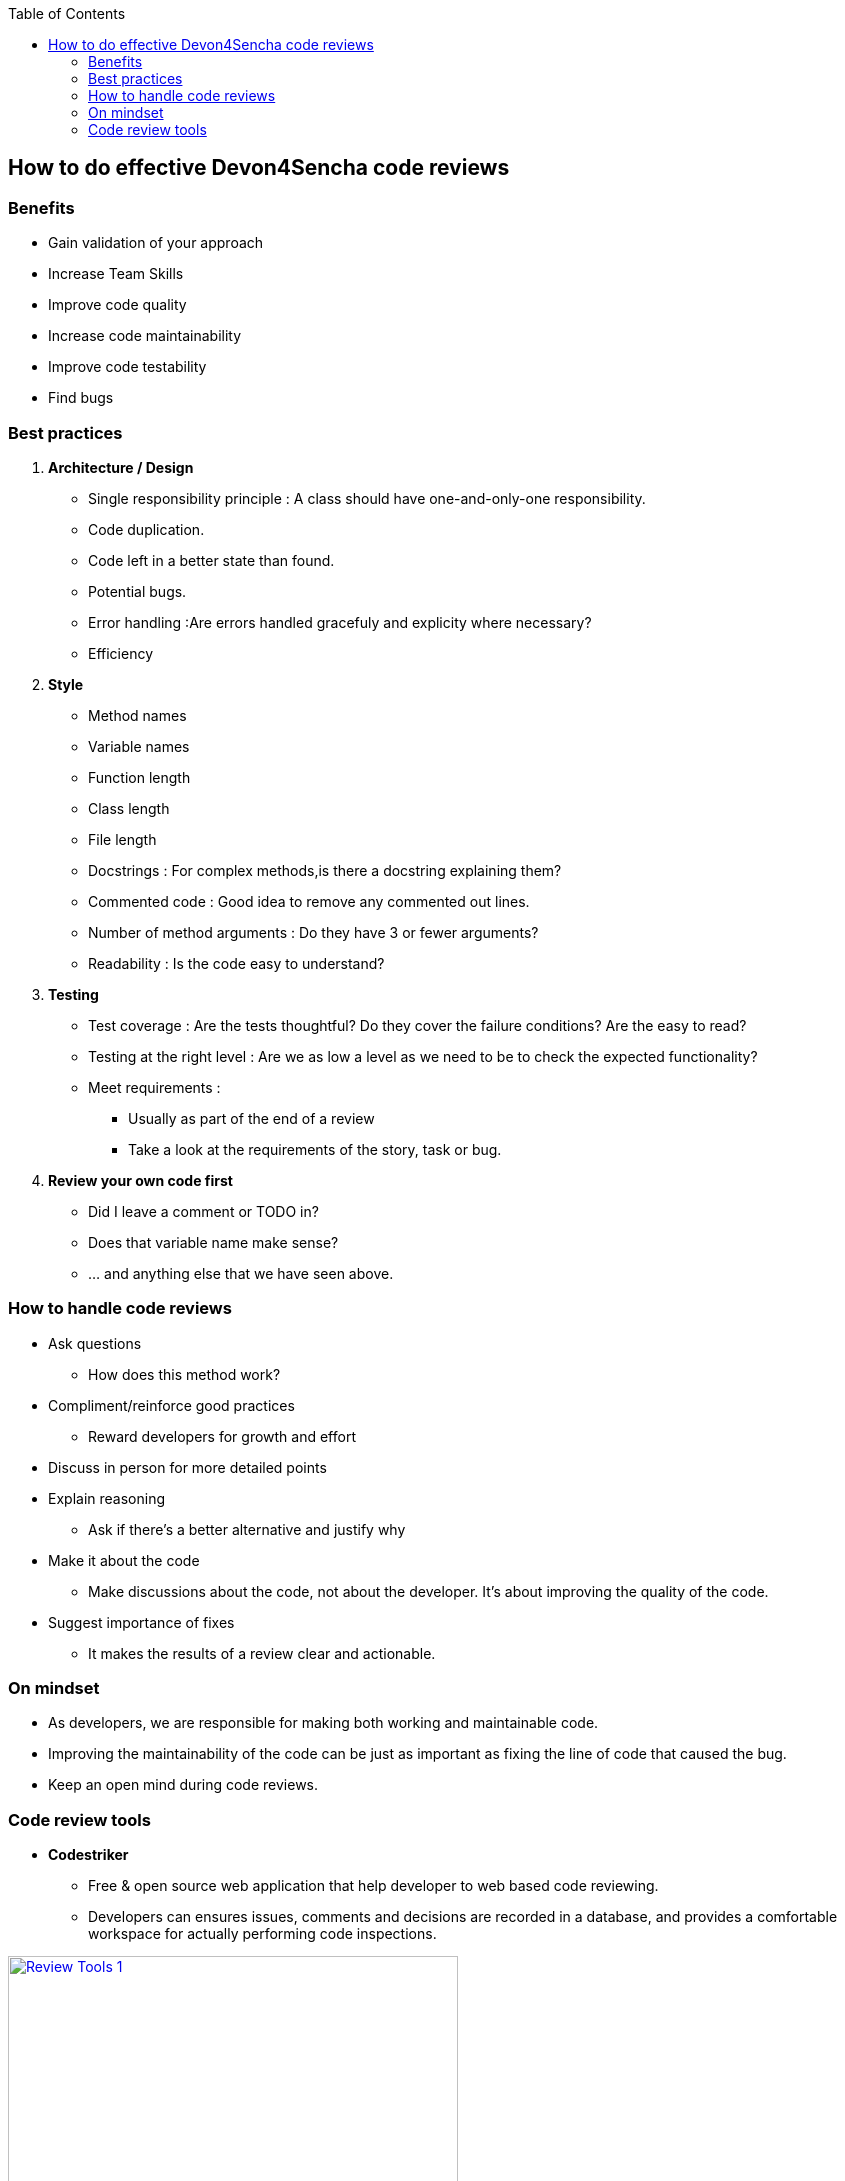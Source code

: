 :toc: macro
toc::[]

:doctype: book
:reproducible:
:source-highlighter: rouge
:listing-caption: Listing

== How to do effective Devon4Sencha code reviews

=== Benefits

* Gain validation of your approach
* Increase Team Skills
* Improve code quality
* Increase code maintainability
* Improve code testability
* Find bugs

=== Best practices
1. [underline]#*Architecture / Design*#

* Single responsibility principle : A class should have
one-and-only-one responsibility.
* Code duplication.
* Code left in a better state than found.
* Potential bugs.
* Error handling :Are errors handled gracefuly and explicity where necessary?
* Efficiency

2. [underline]#*Style*#

* Method names
* Variable names
* Function length
* Class length
* File length
* Docstrings : For complex methods,is there a docstring explaining them?
* Commented code : Good idea to remove any commented out lines.
* Number of method arguments : Do they have 3 or fewer arguments?
* Readability : Is the code easy to understand?

3. [underline]#*Testing*#
* Test coverage : Are the tests thoughtful? Do they cover the failure conditions? Are the easy to read?

* Testing at the right level : Are we as low a level
as we need to be to check the expected functionality?

*  Meet requirements : 
** Usually as part of the end of a review
** Take a look at the requirements of the story, task or bug.

4. [underline]#*Review your own code first*#
* Did I leave a comment or TODO in?
* Does that variable name make sense?
* … and anything else that we have seen above.
 
=== How to handle code reviews

- Ask questions
* How does this method work?

- Compliment/reinforce good practices
* Reward developers for growth and effort

- Discuss in person for more detailed points

- Explain reasoning
* Ask if there's a better alternative and justify why

- Make it about the code
* Make discussions about the code, not about the developer. It's about improving the quality of the code.

- Suggest importance of fixes
* It makes the results of a review clear and actionable.

=== On mindset
- As developers, we are responsible for making both working and maintainable code.
- Improving the maintainability of the code can be just as important as fixing the line of code that caused the bug.

- Keep an open mind during code reviews.

=== Code review tools

- *Codestriker*

* Free & open source web application that help developer to web based code reviewing.

* Developers can ensures issues, comments and decisions are recorded in a database, and provides a comfortable workspace for actually performing code inspections.
 
image::images/devon4sencha-badPractices/code-review/code-review-tools.png[Review Tools 1,width="450",link="images/devon4sencha-badPractices/code-review/code-review-tools.png"]
 
- *Collaborator*

* Code review tool that helps development, testing and management teams work together to produce high quality code. 

* It allows teams to peer review code, user stories and test plans in a transparent, collaborative framework instantly keeping the entire team up to speed on changes made to the code.

image::images/devon4sencha-badPractices/code-review/code-review-tools-collaborator.png[Review Tools 2,width="450",link="images/devon4sencha-badPractices/code-review/code-review-tools-collaborator.png"]